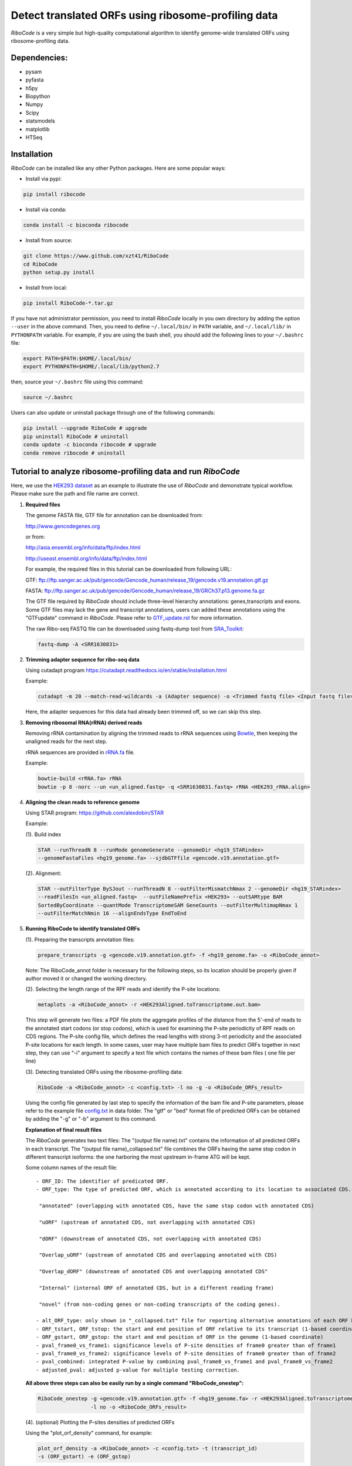 ====================================================
Detect translated ORFs using ribosome-profiling data
====================================================

|BuildStatus| |PyPI| |PythonVersions| |BioConda| |Publish| |downloads|

*RiboCode* is a very simple but high-quality computational algorithm to
identify genome-wide translated ORFs using ribosome-profiling data.

Dependencies:
-------------

- pysam

- pyfasta

- h5py

- Biopython

- Numpy

- Scipy

- statsmodels

- matplotlib

- HTSeq

Installation
------------

*RiboCode* can be installed like any other Python packages. Here are some popular ways:

* Install via pypi:

.. code-block:: bash

  pip install ribocode

* Install via conda:

.. code-block:: bash

  conda install -c bioconda ribocode

* Install from source:

.. code-block:: bash

  git clone https://www.github.com/xzt41/RiboCode
  cd RiboCode
  python setup.py install

* Install from local:

.. code-block:: bash

  pip install RiboCode-*.tar.gz

If you have not administrator permission, you need to install *RiboCode* locally in you own directory by adding the
option ``--user`` in the above command. Then, you need to define ``~/.local/bin/`` in ``PATH`` variable,
and ``~/.local/lib/`` in ``PYTHONPATH`` variable. For example, if you are using the bash shell, you should add the following lines to your ``~/.bashrc`` file:

.. code-block:: bash

  export PATH=$PATH:$HOME/.local/bin/
  export PYTHONPATH=$HOME/.local/lib/python2.7

then, source your ``~/.bashrc`` file using this command:

.. code-block:: bash

  source ~/.bashrc

Users can also update or uninstall package through one of the following commands:

.. code-block:: bash

  pip install --upgrade RiboCode # upgrade
  pip uninstall RiboCode # uninstall
  conda update -c bioconda ribocode # upgrade
  conda remove ribocode # uninstall

Tutorial to analyze ribosome-profiling data and run *RiboCode*
--------------------------------------------------------------

Here, we use the `HEK293 dataset`_ as an example to illustrate the use of *RiboCode* and demonstrate typical workflow.
Please make sure the path and file name are correct.

1. **Required files** 

   The genome FASTA file, GTF file for annotation can be downloaded from:


   http://www.gencodegenes.org

   or from:

   http://asia.ensembl.org/info/data/ftp/index.html

   http://useast.ensembl.org/info/data/ftp/index.html


   For example, the required files in this tutorial can be downloaded from following URL:

   GTF: ftp://ftp.sanger.ac.uk/pub/gencode/Gencode_human/release_19/gencode.v19.annotation.gtf.gz

   FASTA: ftp://ftp.sanger.ac.uk/pub/gencode/Gencode_human/release_19/GRCh37.p13.genome.fa.gz

   |Important| The GTF file required by *RiboCode* should include three-level hierarchy
   annotations: genes,transcripts and exons. Some GTF files may lack the gene and transcript
   annotations, users can added these annotations using the "GTFupdate" command in *RiboCode*.
   Please refer to `GTF_update.rst`_ for more information.

   The raw Ribo-seq FASTQ file can be downloaded using fastq-dump tool from `SRA_Toolkit`_:

   .. code-block:: bash

      fastq-dump -A <SRR1630831>

2. **Trimming adapter sequence for ribo-seq data**

   Using cutadapt program https://cutadapt.readthedocs.io/en/stable/installation.html

   Example:

   .. code-block:: bash

      cutadapt -m 20 --match-read-wildcards -a (Adapter sequence) -o <Trimmed fastq file> <Input fastq file>


   Here, the adapter sequences for this data had already been trimmed off, so we can skip this step.

3. **Removing ribosomal RNA(rRNA) derived reads**

   Removing rRNA contamination by aligning the trimmed reads to rRNA sequences using `Bowtie`_,
   then keeping the unaligned reads for the next step.

   rRNA sequences are provided in `rRNA.fa`_ file.

   Example:

   .. code-block:: bash

      bowtie-build <rRNA.fa> rRNA
      bowtie -p 8 -norc --un <un_aligned.fastq> -q <SRR1630831.fastq> rRNA <HEK293_rRNA.align>

4. **Aligning the clean reads to reference genome**

   Using STAR program: https://github.com/alexdobin/STAR

   Example:

   (1). Build index

   .. code-block:: bash

      STAR --runThreadN 8 --runMode genomeGenerate --genomeDir <hg19_STARindex>
      --genomeFastaFiles <hg19_genome.fa> --sjdbGTFfile <gencode.v19.annotation.gtf>

   .. _STAR:

   (2). Alignment:

   .. code-block:: bash

      STAR --outFilterType BySJout --runThreadN 8 --outFilterMismatchNmax 2 --genomeDir <hg19_STARindex>
      --readFilesIn <un_aligned.fastq>  --outFileNamePrefix <HEK293> --outSAMtype BAM
      SortedByCoordinate --quantMode TranscriptomeSAM GeneCounts --outFilterMultimapNmax 1
      --outFilterMatchNmin 16 --alignEndsType EndToEnd

5. **Running RiboCode to identify translated ORFs**

   (1). Preparing the transcripts annotation files:

   .. code-block:: bash

      prepare_transcripts -g <gencode.v19.annotation.gtf> -f <hg19_genome.fa> -o <RiboCode_annot>

   Note: The RiboCode_annot folder is necessary for the following steps, so its location should be properly given if author moved it or changed the working directory.

   (2). Selecting the length range of the RPF reads and identify the P-site locations:

   .. code-block:: bash

      metaplots -a <RiboCode_annot> -r <HEK293Aligned.toTranscriptome.out.bam>


   This step will generate two files: a PDF file plots the aggregate profiles of the distance from the 5'-end
   of reads to the annotated start codons (or stop codons), which is used for examining the P-site periodicity of RPF reads on CDS regions. The P-site config file, which defines the read lengths with
   strong 3-nt periodicity and the associated P-site locations for each length.  In some cases, user may have multiple bam files to predict ORFs
   together in next step, they can use "-i" argument to specify a text file which contains the names of these bam files (
   one file per line)

   .. _RiboCode:

   (3). Detecting translated ORFs using the ribosome-profiling data:

   .. code-block:: bash

      RiboCode -a <RiboCode_annot> -c <config.txt> -l no -g -o <RiboCode_ORFs_result>


   Using the config file generated by last step to specify the information of the bam file and P-site parameters,
   please refer to the example file `config.txt`_ in data folder. The "gtf" or "bed" format file of predicted ORFs can
   be obtained by adding the "-g" or "-b" argument to this command.

   **Explanation of final result files**

   The *RiboCode* generates two text files:
   The "(output file name).txt" contains the information of all predicted ORFs in each transcript.
   The "(output file name)_collapsed.txt" file combines the ORFs having the same stop codon in different transcript
   isoforms: the one harboring the most upstream in-frame ATG will be kept.

   Some column names of the result file::

    - ORF_ID: The identifier of predicated ORF.
    - ORF_type: The type of predicted ORF, which is annotated according to its location to associated CDS. The following ORF categories are reported:

     "annotated" (overlapping with annotated CDS, have the same stop codon with annotated CDS)

     "uORF" (upstream of annotated CDS, not overlapping with annotated CDS)

     "dORF" (downstream of annotated CDS, not overlapping with annotated CDS)

     "Overlap_uORF" (upstream of annotated CDS and overlapping annotated with CDS)

     "Overlap_dORF" (downstream of annotated CDS and overlapping annotated CDS"

     "Internal" (internal ORF of annotated CDS, but in a different reading frame)

     "novel" (from non-coding genes or non-coding transcripts of the coding genes).

    - alt_ORF_type: only shown in "_collapsed.txt" file for reporting alternative annotations of each ORF based on its relative location in those transcripts other than the longest one       
    - ORF_tstart, ORF_tstop: the start and end position of ORF relative to its transcript (1-based coordinate)
    - ORF_gstart, ORF_gstop: the start and end position of ORF in the genome (1-based coordinate)
    - pval_frame0_vs_frame1: significance levels of P-site densities of frame0 greater than of frame1
    - pval_frame0_vs_frame2: significance levels of P-site densities of frame0 greater than of frame2
    - pval_combined: integrated P-value by combining pval_frame0_vs_frame1 and pval_frame0_vs_frame2
    - adjusted_pval: adjusted p-value for multiple testing correction.

   **All above three steps can also be easily run by a single command "RiboCode_onestep":**

   .. code-block:: bash

      RiboCode_onestep -g <gencode.v19.annotation.gtf> -f <hg19_genome.fa> -r <HEK293Aligned.toTranscriptome.out.bam>
                       -l no -o <RiboCode_ORFs_result>

   (4). (optional) Plotting the P-sites densities of predicted ORFs

   Using the "plot_orf_density" command, for example:

   .. code-block:: bash

      plot_orf_density -a <RiboCode_annot> -c <config.txt> -t (transcript_id)
      -s (ORF_gstart) -e (ORF_gstop)

   The generated PDF plots can be edited by Adobe Illustrator.

   (5). (optional) Counting the number of RPF reads aligned to ORFs

   The number of reads aligned on each ORF can be counted by the "ORFcount" command which will call the HTSeq-count program.
   Only the reads of a given length will be counted. For those ORF with length longer than a specified value (set by "-e"),
   the RPF reads located in first few and last few codons can be excluded by adjusting the parameters "-f" and "-l".
   For example, the reads with length between 26-34 nt aligned on predicted ORF can be obtained by using below command:

   .. code-block:: bash

      ORFcount -g <RiboCode_ORFs_result.gtf> -r <ribo-seq genomic mapping file> -f 15 -l 5 -e 100 -m 26 -M 34 -o <ORF.counts>

   The reads aligned to first 15 codons and last 5 codons of ORFs and had the length longer than 100 nt will be excluded.
   The "RiboCode_ORFs_result.gtf" file can be generated by `RiboCode`_ command. The "ribo-seq genomic mapping file" is the
   genome-wide mapping file produced by `STAR`_ mapping.


Recipes (FAQ):
--------------
1. **I have a BAM/SAM file aligned to genome, how do I convert it to transcriptome-based mapping file ?**

   You can use STAR aligner to generate the transcriptome-based alignment file by specifying the "--quantMode TranscriptomeSAM" parameters,
   or use the "sam-xlate" command from `UNC Bioinformatics Utilities`_ .

2. **How to use multiple BAM/SAM files to identify ORFs?**

   You can select the read lengths which show strong 3-nt periodicity and the corresponding P-site locations for each
   BAM/SAM file, then list each file and their information in `config.txt`_ file. *RiboCode* will combine the P-site
   densities at each nucleotides of these BAM/SAM files together to predict ORFs.

3. **Generating figures with matplotlib when DISPLAY variable is undefined or invalid**

   When running the "metaplots" or "plot_orf_density" command,  some users received errors similar to the following:

      ``raise RuntimeError('Invalid DISPLAY variable')``

      ``_tkinter.TclError: no display name and no $DISPLAY environment variable``

   The main problem is that default backend of matplotlib is unavailable. The solution is to modify the backend in matplotlibrc file.
   A very simple solution is to set the MPLBACKEND environment variable, either for your current shell or for a single script:

   .. code-block:: bash

      export MPLBACKEND="module:Agg"

   Giving below are non-interactive backends, capable of writing to a file:

      Agg  PS  PDF  SVG  Cairo  GDK

   See also:

   http://matplotlib.org/faq/usage_faq.html#what-is-a-backend

   http://matplotlib.org/users/customizing.html#the-matplotlibrc-file

   http://stackoverflow.com/questions/2801882/generating-a-png-with-matplotlib-when-display-is-undefined


For any questions, please contact:
----------------------------------
Xuerui Yang (yangxuerui@tsinghua.edu.cn)

.. _SRA_Toolkit: https://trace.ncbi.nlm.nih.gov/Traces/sra/sra.cgi?view=software

.. _HEK293 dataset: https://trace.ncbi.nlm.nih.gov/Traces/sra/?run=SRR1630831

.. _config.txt: https://github.com/xryanglab/RiboCode/blob/master/data/config.txt

.. _rRNA.fa: https://github.com/xryanglab/RiboCode/blob/master/data/rRNA.fa

.. _GTF_update.rst: https://github.com/xryanglab/RiboCode/blob/master/data/GTF_update.rst

.. _UNC Bioinformatics Utilities: https://github.com/mozack/ubu

.. _Bowtie: http://bowtie-bio.sourceforge.net/index.shtml

.. |PyPI| image:: https://img.shields.io/pypi/v/RiboCode.svg?style=flat-square
   :target: https://pypi.python.org/pypi/RiboCode

.. |PythonVersions| image:: https://img.shields.io/pypi/pyversions/RiboCode.svg?style=flat-square
   :target: https://pypi.python.org/pypi/RiboCode

.. |BioConda| image:: https://img.shields.io/badge/install-bioconda-blue.svg?style=flat-square
   :target: http://bioconda.github.io/recipes/ribocode/README.html

.. |downloads| image:: https://anaconda.org/bioconda/ribocode/badges/downloads.svg
   :target: https://anaconda.org/bioconda/ribocode

.. |Publish| image:: https://img.shields.io/badge/publish-NAR-blue.svg?style=flat-square
   :target: https://doi.org/10.1093/nar/gky179

.. |BuildStatus| image:: https://circleci.com/gh/xryanglab/RiboCode.svg?style=svg
    :target: https://circleci.com/gh/xryanglab/RiboCode

.. |Important| image:: https://img.shields.io/badge/-Note-orange.svg
    :width: 50
    :target: https://github.com/xryanglab/RiboCode/blob/master/data/GTF_update.rst


